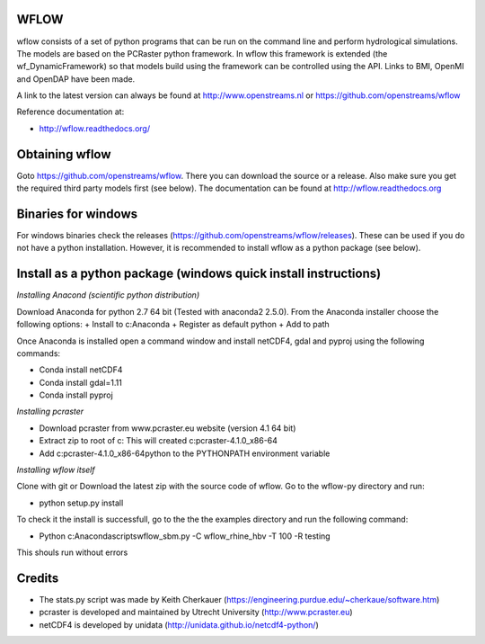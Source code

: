 WFLOW
=====

wflow consists of a set of python programs that can be run on the command line 
and perform hydrological simulations. The models are based on the PCRaster 
python framework. In wflow this framework is extended (the wf_DynamicFramework) 
so that models build using the framework can be controlled using the API. 
Links to BMI, OpenMI and OpenDAP have been made.

A link to the latest version can always be found at http://www.openstreams.nl or
https://github.com/openstreams/wflow 

Reference documentation at:

+ http://wflow.readthedocs.org/


Obtaining wflow
===============

Goto https://github.com/openstreams/wflow. There you can download the source or a release. Also make sure
you get the required third party models first (see below). The documentation can be found at
http://wflow.readthedocs.org


Binaries for windows
====================
For windows binaries check the releases (https://github.com/openstreams/wflow/releases). These can be used 
if you do not have a python installation. However, it is recommended to install wflow as a python package (see below).

Install as a python package (windows quick install instructions)
================================================================

*Installing Anacond (scientific python distribution)*

Download Anaconda for python 2.7 64 bit (Tested with anaconda2 2.5.0). From the Anaconda installer choose the following options:
+ Install to c:\Anaconda
+ Register as default python
+ Add to path

Once Anaconda is installed open a command window and install netCDF4, gdal and pyproj using the following commands:

+ Conda install netCDF4
+ Conda install gdal=1.11
+ Conda install pyproj

*Installing pcraster*

+ Download pcraster from www.pcraster.eu website (version 4.1 64 bit)
+ Extract zip to root of c: This will created c:\pcraster-4.1.0_x86-64
+ Add c:\pcraster-4.1.0_x86-64\python to the PYTHONPATH environment variable

*Installing wflow itself*

Clone with git or Download the latest zip with the source code of wflow. Go to the wflow-py directory and run:

+ python setup.py install

To check it the install is successfull, go to the  the the examples directory and run the following command:

+ Python c:\Anaconda\scripts\wflow_sbm.py -C wflow_rhine_hbv -T 100 -R testing 

This shouls run without errors

Credits
=======

+ The stats.py script was made by Keith Cherkauer (https://engineering.purdue.edu/~cherkaue/software.htm)

+ pcraster is developed and maintained by Utrecht University (http://www.pcraster.eu)

+ netCDF4 is developed by unidata (http://unidata.github.io/netcdf4-python/)


